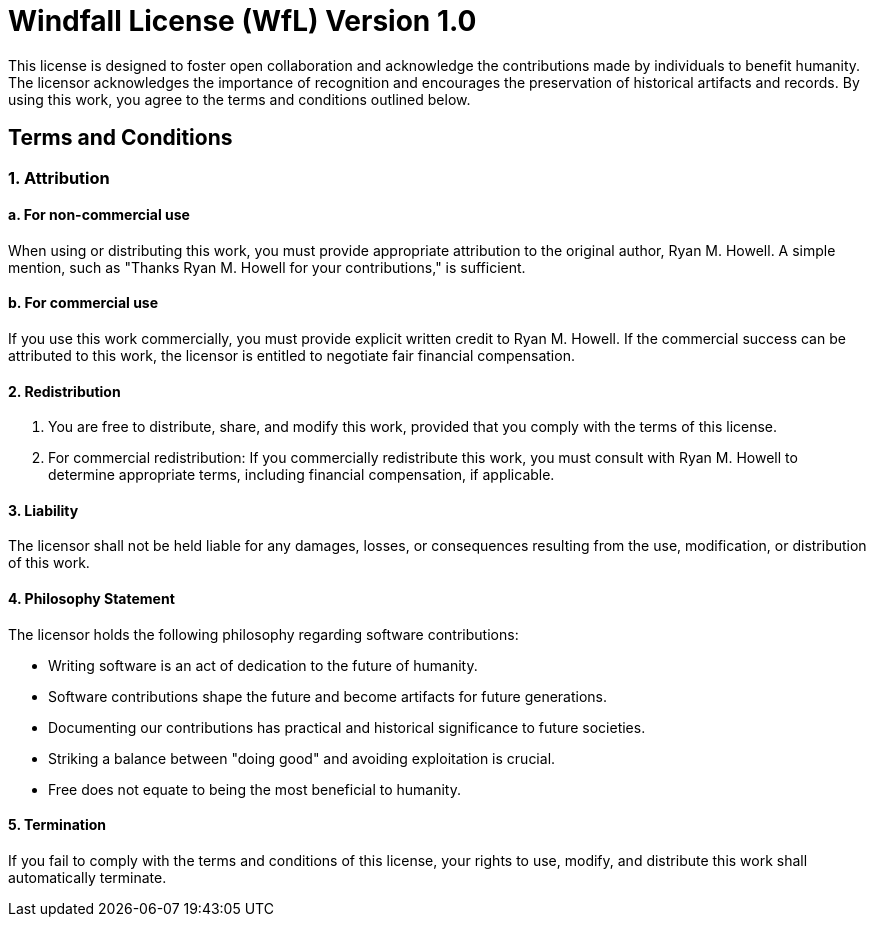 = Windfall License (WfL) Version 1.0
:stylesheet: stylesheet.css

This license is designed to foster open collaboration and acknowledge the contributions made by individuals to benefit humanity. The licensor acknowledges the importance of recognition and encourages the preservation of historical artifacts and records. By using this work, you agree to the terms and conditions outlined below.

== Terms and Conditions

=== 1. Attribution

==== a. For non-commercial use
When using or distributing this work, you must provide appropriate attribution to the original author, Ryan M. Howell. A simple mention, such as "Thanks Ryan M. Howell for your contributions," is sufficient.

==== b. For commercial use
If you use this work commercially, you must provide explicit written credit to Ryan M. Howell. If the commercial success can be attributed to this work, the licensor is entitled to negotiate fair financial compensation.

==== 2. Redistribution

a. You are free to distribute, share, and modify this work, provided that you comply with the terms of this license.

b. For commercial redistribution: If you commercially redistribute this work, you must consult with Ryan M. Howell to determine appropriate terms, including financial compensation, if applicable.

==== 3. Liability

The licensor shall not be held liable for any damages, losses, or consequences resulting from the use, modification, or distribution of this work.

==== 4. Philosophy Statement

The licensor holds the following philosophy regarding software contributions:

- Writing software is an act of dedication to the future of humanity.
- Software contributions shape the future and become artifacts for future generations.
- Documenting our contributions has practical and historical significance to future societies.
- Striking a balance between "doing good" and avoiding exploitation is crucial.
- Free does not equate to being the most beneficial to humanity.

==== 5. Termination


If you fail to comply with the terms and conditions of this license, your rights to use, modify, and distribute this work shall automatically terminate.
